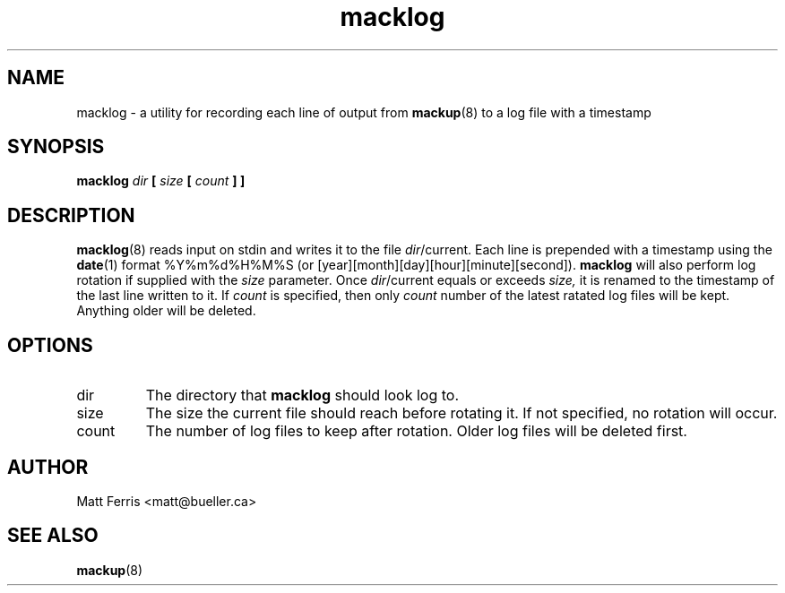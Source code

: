 .TH macklog 8 "Feb 2018" macklog "User Guide"
.SH NAME
macklog \- a utility for recording each line of output from 
.BR mackup (8)
to a log file with a timestamp
.SH SYNOPSIS
.B macklog
.I dir
.B [
.I size
.B [
.I count
.B ]
.B ]
.SH DESCRIPTION
.BR macklog (8)
reads input on stdin and writes it to the file
.IR dir /current.
Each line is prepended with a timestamp using the
.BR date (1)
format %Y%m%d%H%M%S (or [year][month][day][hour][minute][second]).
.B macklog
will also perform log rotation if supplied with the
.I size
parameter. Once 
.IR dir /current
equals or exceeds
.IR size,
it is renamed to the timestamp of the last line written to it. If
.I count
is specified, then only
.I count
number of the latest ratated log files will be kept. Anything older will be deleted.
.SH OPTIONS
.IP dir
The directory that
.B macklog
should look log to.
.IP size
The size the current file should reach before rotating it. If not specified, no rotation will occur.
.IP count
The number of log files to keep after rotation. Older log files will be deleted first.
.SH AUTHOR
Matt Ferris <matt@bueller.ca>
.SH SEE ALSO
.BR mackup (8)
